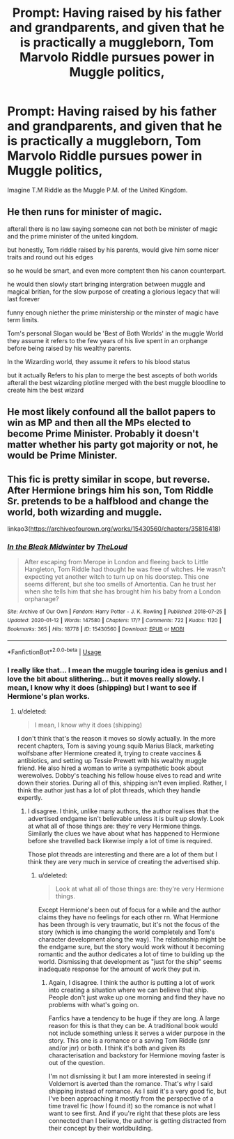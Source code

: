 #+TITLE: Prompt: Having raised by his father and grandparents, and given that he is practically a muggleborn, Tom Marvolo Riddle pursues power in Muggle politics,

* Prompt: Having raised by his father and grandparents, and given that he is practically a muggleborn, Tom Marvolo Riddle pursues power in Muggle politics,
:PROPERTIES:
:Score: 26
:DateUnix: 1582048373.0
:DateShort: 2020-Feb-18
:END:
Imagine T.M Riddle as the Muggle P.M. of the United Kingdom.


** He then runs for minister of magic.

afterall there is no law saying someone can not both be minister of magic and the prime minister of the united kingdom.

but honestly, Tom riddle raised by his parents, would give him some nicer traits and round out his edges

so he would be smart, and even more comptent then his canon counterpart.

he would then slowly start bringing intergration between muggle and magical britian, for the slow purpose of creating a glorious legacy that will last forever

funny enough niether the prime ministership or the minster of magic have term limits.

Tom's personal Slogan would be 'Best of Both Worlds' in the muggle World they assume it refers to the few years of his live spent in an orphange before being raised by his wealthy parents.

In the Wizarding world, they assume it refers to his blood status

but it actually Refers to his plan to merge the best ascepts of both worlds afterall the best wizarding plotline merged with the best muggle bloodline to create him the best wizard
:PROPERTIES:
:Author: CommanderL3
:Score: 11
:DateUnix: 1582063837.0
:DateShort: 2020-Feb-19
:END:


** He most likely confound all the ballot papers to win as MP and then all the MPs elected to become Prime Minister. Probably it doesn't matter whether his party got majority or not, he would be Prime Minister.
:PROPERTIES:
:Author: kprasad13
:Score: 7
:DateUnix: 1582049061.0
:DateShort: 2020-Feb-18
:END:


** This fic is pretty similar in scope, but reverse. After Hermione brings him his son, Tom Riddle Sr. pretends to be a halfblood and change the world, both wizarding and muggle.

linkao3([[https://archiveofourown.org/works/15430560/chapters/35816418]])
:PROPERTIES:
:Score: 3
:DateUnix: 1582052644.0
:DateShort: 2020-Feb-18
:END:

*** [[https://archiveofourown.org/works/15430560][*/In the Bleak Midwinter/*]] by [[https://www.archiveofourown.org/users/TheLoud/pseuds/TheLoud][/TheLoud/]]

#+begin_quote
  After escaping from Merope in London and fleeing back to Little Hangleton, Tom Riddle had thought he was free of witches. He wasn't expecting yet another witch to turn up on his doorstep. This one seems different, but she too smells of Amortentia. Can he trust her when she tells him that she has brought him his baby from a London orphanage?
#+end_quote

^{/Site/:} ^{Archive} ^{of} ^{Our} ^{Own} ^{*|*} ^{/Fandom/:} ^{Harry} ^{Potter} ^{-} ^{J.} ^{K.} ^{Rowling} ^{*|*} ^{/Published/:} ^{2018-07-25} ^{*|*} ^{/Updated/:} ^{2020-01-12} ^{*|*} ^{/Words/:} ^{147580} ^{*|*} ^{/Chapters/:} ^{17/?} ^{*|*} ^{/Comments/:} ^{722} ^{*|*} ^{/Kudos/:} ^{1120} ^{*|*} ^{/Bookmarks/:} ^{365} ^{*|*} ^{/Hits/:} ^{18778} ^{*|*} ^{/ID/:} ^{15430560} ^{*|*} ^{/Download/:} ^{[[https://archiveofourown.org/downloads/15430560/In%20the%20Bleak%20Midwinter.epub?updated_at=1578807392][EPUB]]} ^{or} ^{[[https://archiveofourown.org/downloads/15430560/In%20the%20Bleak%20Midwinter.mobi?updated_at=1578807392][MOBI]]}

--------------

*FanfictionBot*^{2.0.0-beta} | [[https://github.com/tusing/reddit-ffn-bot/wiki/Usage][Usage]]
:PROPERTIES:
:Author: FanfictionBot
:Score: 2
:DateUnix: 1582052658.0
:DateShort: 2020-Feb-18
:END:


*** I really like that... I mean the muggle touring idea is genius and I love the bit about slithering... but it moves really slowly. I mean, I know why it does (shipping) but I want to see if Hermione's plan works.
:PROPERTIES:
:Author: FrameworkisDigimon
:Score: 1
:DateUnix: 1582105911.0
:DateShort: 2020-Feb-19
:END:

**** u/deleted:
#+begin_quote
  I mean, I know why it does (shipping)
#+end_quote

I don't think that's the reason it moves so slowly actually. In the more recent chapters, Tom is saving young squib Marius Black, marketing wolfsbane after Hermione created it, trying to create vaccines & antibiotics, and setting up Tessie Prewett with his wealthy muggle friend. He also hired a woman to write a sympathetic book about werewolves. Dobby's teaching his fellow house elves to read and write down their stories. During all of this, shipping isn't even implied. Rather, I think the author just has a lot of plot threads, which they handle expertly.
:PROPERTIES:
:Score: 1
:DateUnix: 1582112564.0
:DateShort: 2020-Feb-19
:END:

***** I disagree. I think, unlike many authors, the author realises that the advertised endgame isn't believable unless it is built up slowly. Look at what all of those things are: they're very Hermione things. Similarly the clues we have about what has happened to Hermione before she travelled back likewise imply a lot of time is required.

Those plot threads are interesting and there are a lot of them but I think they are very much in service of creating the advertised ship.
:PROPERTIES:
:Author: FrameworkisDigimon
:Score: 1
:DateUnix: 1582145305.0
:DateShort: 2020-Feb-20
:END:

****** u/deleted:
#+begin_quote
  Look at what all of those things are: they're very Hermione things.
#+end_quote

Except Hermione's been out of focus for a while and the author claims they have no feelings for each other rn. What Hermione has been through is very traumatic, but it's not the focus of the story (which is imo changing the world completely and Tom's character development along the way). The relationship might be the endgame sure, but the story would work without it becoming romantic and the author dedicates a lot of time to building up the world. Dismissing that development as "just for the ship" seems inadequate response for the amount of work they put in.
:PROPERTIES:
:Score: 1
:DateUnix: 1582146443.0
:DateShort: 2020-Feb-20
:END:

******* Again, I disagree. I think the author is putting a lot of work into creating a situation where we can believe that ship. People don't just wake up one morning and find they have no problems with what's going on.

Fanfics have a tendency to be huge if they are long. A large reason for this is that they can be. A traditional book would not include something unless it serves a wider purpose in the story. This one is a romance or a saving Tom Riddle (snr and/or jnr) or both. I think it's both and given its characterisation and backstory for Hermione moving faster is out of the question.

I'm not dismissing it but I am more interested in seeing if Voldemort is averted than the romance. That's why I said shipping instead of romance. As I said it's a very good fic, but I've been approaching it mostly from the perspective of a time travel fic (how I found it) so the romance is not what I want to see first. And if you're right that these plots are less connected than I believe, the author is getting distracted from their concept by their worldbuilding.
:PROPERTIES:
:Author: FrameworkisDigimon
:Score: 1
:DateUnix: 1582155283.0
:DateShort: 2020-Feb-20
:END:
